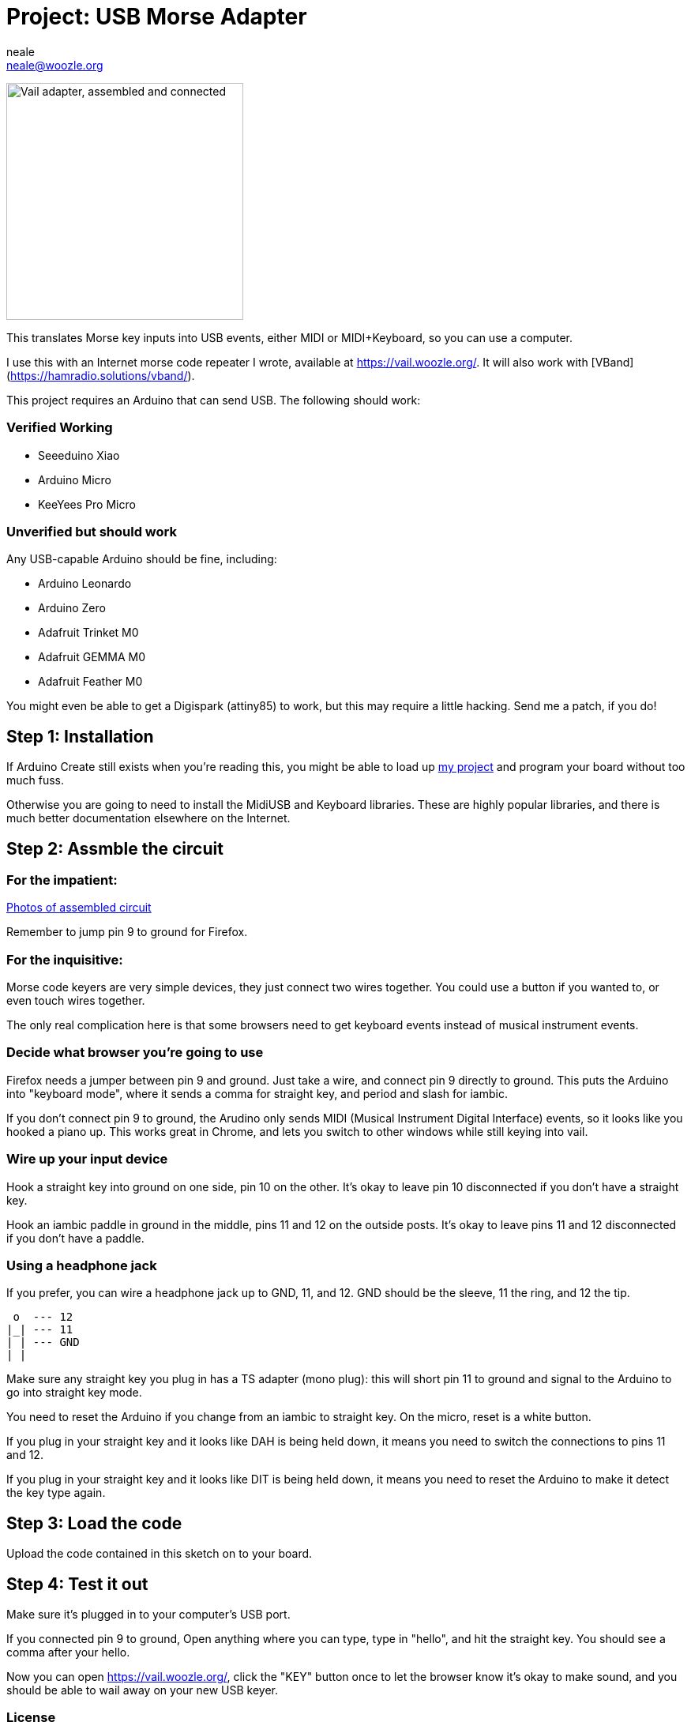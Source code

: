 :Author: neale
:Email: neale@woozle.org
:Date: 2020-May-3
:Revision: 1
:License: MIT

= Project: USB Morse Adapter

image:https://lh3.googleusercontent.com/pw/ACtC-3d9xbLxL23QeLm-3gy3-Yt0VHE3IlQ-qyMDqTfdF6Bo7fHkkokACdIs68pmXevu14VzrrCeKj1JmRUiekUNiZe9J9rYIh_pTagvCbKSzpY8Ynp1m6cF4G_jTvtiU5eRtoNCsmU5OLy2SR9kYcCDYSt-AA=s1471-no["Vail adapter, assembled and connected",width=300,https://lh3.googleusercontent.com/pw/ACtC-3d9xbLxL23QeLm-3gy3-Yt0VHE3IlQ-qyMDqTfdF6Bo7fHkkokACdIs68pmXevu14VzrrCeKj1JmRUiekUNiZe9J9rYIh_pTagvCbKSzpY8Ynp1m6cF4G_jTvtiU5eRtoNCsmU5OLy2SR9kYcCDYSt-AA=s1471-no]

This translates Morse key inputs into USB events,
either MIDI or MIDI+Keyboard,
so you can use a computer.

I use this with an Internet morse code repeater I wrote,
available at https://vail.woozle.org/.
It will also work with [VBand](https://hamradio.solutions/vband/).

This project requires an Arduino that can send USB.
The following should work:

=== Verified Working

* Seeeduino Xiao
* Arduino Micro
* KeeYees Pro Micro

=== Unverified but should work

Any USB-capable Arduino should be fine, including:

* Arduino Leonardo
* Arduino Zero
* Adafruit Trinket M0
* Adafruit GEMMA M0
* Adafruit Feather M0

You might even be able to get a Digispark (attiny85) to work,
but this may require a little hacking. Send me a patch, if you do!

== Step 1: Installation

If Arduino Create still exists when you're reading this,
you might be able to load up
https://create.arduino.cc/editor/neale/f94bb765-47bd-4bc4-9cbf-b978f7124bdc[my project]
and program your board without too much fuss.

Otherwise you are going to need to install the MidiUSB and Keyboard libraries.
These are highly popular libraries,
and there is much better documentation elsewhere on the Internet.


== Step 2: Assmble the circuit

=== For the impatient:

https://github.com/nealey/vail-adapter/wiki[Photos of assembled circuit]

Remember to jump pin 9 to ground for Firefox.

=== For the inquisitive:

Morse code keyers are very simple devices, 
they just connect two wires together.
You could use a button if you wanted to,
or even touch wires together.

The only real complication here is that some browsers
need to get keyboard events instead of musical instrument events.


=== Decide what browser you're going to use

Firefox needs a jumper between pin 9 and ground.
Just take a wire, and connect pin 9 directly to ground.
This puts the Arduino into "keyboard mode",
where it sends a comma for straight key,
and period and slash for iambic.

If you don't connect pin 9 to ground,
the Arudino only sends MIDI (Musical Instrument Digital Interface)
events, so it looks like you hooked a piano up.
This works great in Chrome,
and lets you switch to other windows while still keying into vail.

=== Wire up your input device

Hook a straight key into ground on one side,
pin 10 on the other.
It's okay to leave pin 10 disconnected if you don't have a straight key.

Hook an iambic paddle in ground in the middle,
pins 11 and 12 on the outside posts.
It's okay to leave pins 11 and 12 disconnected if you don't have a paddle.

=== Using a headphone jack

If you prefer, you can wire a headphone jack up to GND, 11, and 12.
GND should be the sleeve, 11 the ring, and 12 the tip.

   o  --- 12
  |_| --- 11
  | | --- GND
  | |

Make sure any straight key you plug in has a TS adapter (mono plug):
this will short pin 11 to ground and signal to the Arduino to 
go into straight key mode.

You need to reset the Arduino if you change from an iambic to straight key.
On the micro, reset is a white button.

If you plug in your straight key and it looks like DAH is being held down,
it means you need to switch the connections to pins 11 and 12.

If you plug in your straight key and it looks like DIT is being held down,
it means you need to reset the Arduino to make it detect the key type again.


== Step 3: Load the code

Upload the code contained in this sketch on to your board.

== Step 4: Test it out

Make sure it's plugged in to your computer's USB port.

If you connected pin 9 to ground,
Open anything where you can type,
type in "hello", and hit the straight key.
You should see a comma after your hello.

Now you can open https://vail.woozle.org/,
click the "KEY" button once to let the browser know it's okay to make sound,
and you should be able to wail away on your new USB keyer.


=== License

This project is released under an MIT License.

Copyright © 2020 Neale Pickett
Copyright © 2013 thomasfredericks

Permission is hereby granted, free of charge, to any person obtaining a copy of
this software and associated documentation files (the "Software"), to deal in
the Software without restriction, including without limitation the rights to
use, copy, modify, merge, publish, distribute, sublicense, and/or sell copies of
the Software, and to permit persons to whom the Software is furnished to do so,
subject to the following conditions:

The above copyright notice and this permission notice shall be included in all
copies or substantial portions of the Software.

The software is provided "as is", without warranty of any kind, express or
implied, including but not limited to the warranties of merchantability, fitness
for a particular purpose, and noninfringement. In no event shall the authors or
copyright holders be liable for any claim, damages, or other liability, whether
in an action of contract, tort or otherwise, arising from, out of, or in
connection with the software or the use or other dealings in the software.


=== Contributing
To contribute to this project please contact neale@woozle.org
https://id.arduino.cc/neale


=== BOM

In addition to a key, some hookup wires, and a USB cable,
you only need a USB-capable Arduino: see above.

Since I don't know what might try to parse this section,
I'm calling for an Arduino Micro. But, really, many options
will work fine.

|===
| ID | Part name      | Part number | Quantity
| A1 | Arduino Micro  | ABX00053    | 1
|===


=== Help

This document is written in the _AsciiDoc_ format, a markup language to describe documents.
If you need help you can search the http://www.methods.co.nz/asciidoc[AsciiDoc homepage]
or consult the http://powerman.name/doc/asciidoc[AsciiDoc cheatsheet]

